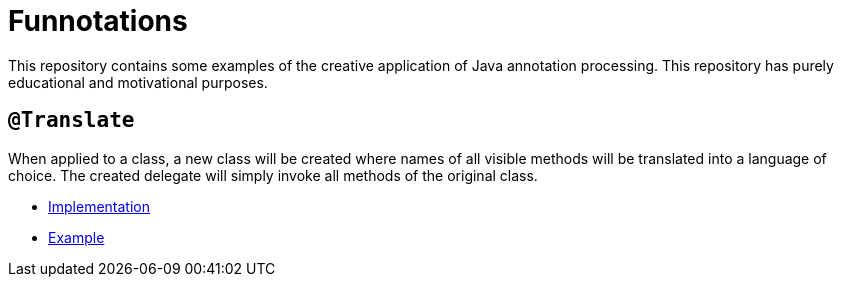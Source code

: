 = Funnotations

This repository contains some examples of the creative application of Java annotation processing.
This repository has purely educational and motivational purposes.

== `@Translate`

When applied to a class, a new class will be created where names of all visible methods will be translated into a language of choice.
The created delegate will simply invoke all methods of the original class.

* link:translate/src/main/java/io/github/pshevche/funnotation/Translate.java[Implementation]
* link:examples/src/main/java/io/github/pshevche/funnotations/examples/translate/Spaceship.java[Example]
